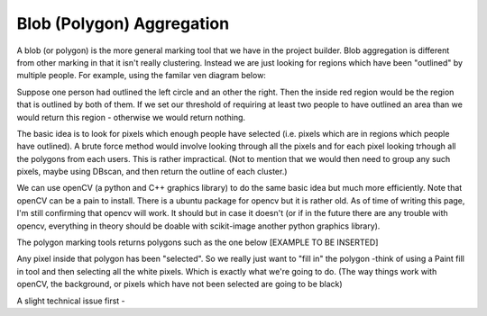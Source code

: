Blob (Polygon) Aggregation
##########################

A blob (or polygon) is the more general marking tool that we have in the project builder. Blob aggregation is different from other marking in that it isn't really clustering.
Instead we are just looking for regions which have been "outlined" by multiple people. For example, using the familar ven diagram below:

Suppose one person had outlined the left circle and an other the right. Then the inside red region would be the region that is outlined by both of them. If we set our threshold of requiring at least two people to have outlined an area than we would return this
region - otherwise we would return nothing.

The basic idea is to look for pixels which enough people have selected (i.e. pixels which are in regions which people have outlined). A brute force method would involve looking through all the pixels and for each pixel looking trhough all the polygons from each users. This is rather impractical.
(Not to mention that we would then need to group any such pixels, maybe using DBscan, and then return the outline of each cluster.)

We can use openCV (a python and C++ graphics library) to do the same basic idea but much more efficiently. Note that openCV can be a pain to install. There is a ubuntu package for opencv but it is rather old. As of time of writing this page, I'm still confirming that opencv will work. It should but in case it doesn't (or if in the future there are any trouble with opencv, everything in theory should be doable with scikit-image another python graphics library).

The polygon marking tools returns polygons such as the one below [EXAMPLE TO BE INSERTED]

Any pixel inside that polygon has been "selected". So we really just want to "fill in" the polygon -think of using a Paint fill in tool and then selecting all the white pixels. Which is exactly what we're going to do. (The way things work with openCV, the background, or pixels which have not been selected are going to be black)

A slight technical issue first -